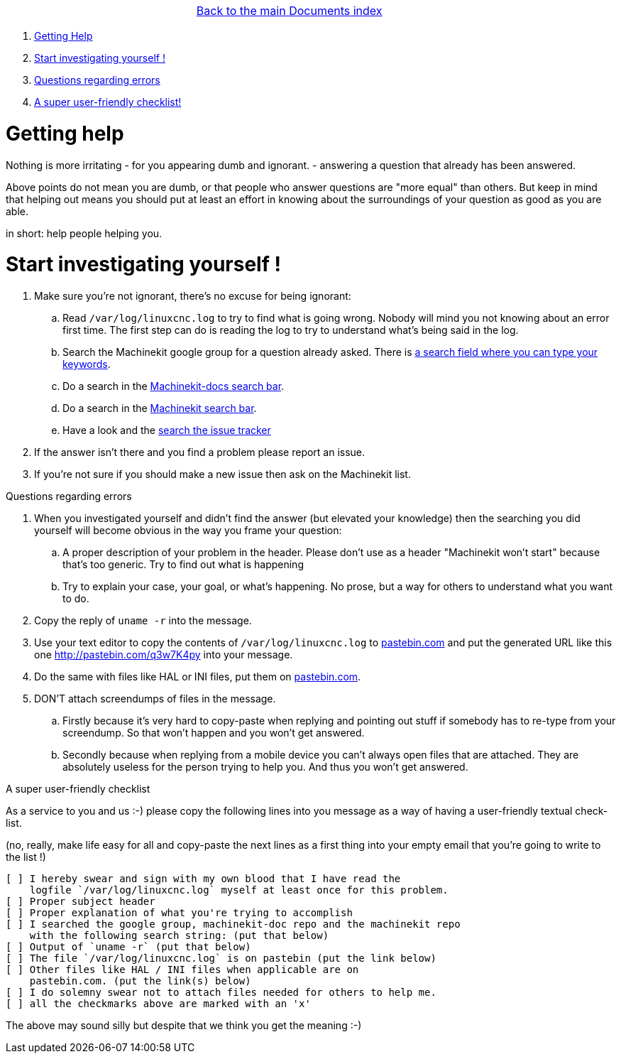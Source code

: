 [cols="3*"]
|===
|
|link:documents-index.asciidoc[Back to the main Documents index]
|
|===

. <<getting-help,Getting Help>>
. <<start-investigating,Start investigating yourself !>>
. <<regarding-questions,Questions regarding errors>>
. <<a-checklist,A super user-friendly checklist!>>

[[getting-help]]Getting help
============================

Nothing is more irritating
- for you appearing dumb and ignorant.
- answering a question that already has been answered.

Above points do not mean you are dumb, or that people who answer questions are
"more equal" than others. But keep in mind that helping out means you should
put at least an effort in knowing about the surroundings of your question as
good as you are able.

in short: help people helping you.

[[start-investigating]]Start investigating yourself !
======================================================

. Make sure you're not ignorant, there's no excuse for being ignorant:
.. Read `/var/log/linuxcnc.log` to try to find what is going wrong. Nobody will
   mind you not knowing about an error first time. The first step can do is
   reading the log to try to understand what's being said in the log.
.. Search the Machinekit google group for a question already asked.
   There is link:https://groups.google.com/forum/#!searchin/machinekit/please$20type$20your$20keywords$20here$20![a
   search field where you can type your keywords].
.. Do a search in the link:https://github.com/machinekit/machinekit-docs/search?utf8=%E2%9C%93&q=Please+type+in+as+much+of+your+keywords+as+you+know+of!&type=Code[Machinekit-docs search bar].
.. Do a search in the link:https://github.com/machinekit/machinekit/search?utf8=%E2%9C%93&q=Please+type+in+as+much+of+your+keywords+as+you+know+of!&type=Code[Machinekit search bar].
.. Have a look and the link:https://github.com/machinekit/machinekit/issues?utf8=%E2%9C%93&q=Please+use+this+box+to+search+the+issue+tracker+list[search the issue tracker]
. If the answer isn't there and you find a problem please report an issue.
. If you're not sure if you should make a new issue then ask on the Machinekit list.

[[regarding-questions]]Questions regarding errors
==============================================================================

. When you investigated yourself and didn't find the answer (but elevated your
  knowledge) then the searching you did yourself will become obvious in the way
  you frame your question:
.. A proper description of your problem in the header.
   Please don't use as a header "Machinekit won't start" because that's too
   generic. Try to find out what is happening
.. Try to explain your case, your goal, or what's happening. No prose, but a
   way for others to understand what you want to do.
. Copy the reply of `uname -r` into the message.
. Use your text editor to copy the contents of `/var/log/linuxcnc.log` to
  link:http://pastebin.com[pastebin.com] and put the generated URL like this
  one link:http://pastebin.com/q3w7K4py[http://pastebin.com/q3w7K4py] into
  your message.
. Do the same with files like HAL or INI files, put them on link:http://pastebin.com[pastebin.com].
. DON'T attach screendumps of files in the message.
.. Firstly because it's very hard to copy-paste when replying and pointing out
   stuff if somebody has to re-type from your screendump. So that won't
   happen and you won't get answered.
.. Secondly because when replying from a mobile device you can't always open files
   that are attached. They are absolutely useless for the person trying
   to help you. And thus you won't get answered.

[[a-checklist]]A super user-friendly checklist
==============================================

As a service to you and us :-) please copy the following lines into you message
as a way of having a user-friendly textual check-list.

(no, really, make life easy for all and copy-paste the next lines as a first
thing into your empty email that you're going to write to the list !)

[source]
----
[ ] I hereby swear and sign with my own blood that I have read the
    logfile `/var/log/linuxcnc.log` myself at least once for this problem.
[ ] Proper subject header
[ ] Proper explanation of what you're trying to accomplish
[ ] I searched the google group, machinekit-doc repo and the machinekit repo
    with the following search string: (put that below)
[ ] Output of `uname -r` (put that below)
[ ] The file `/var/log/linuxcnc.log` is on pastebin (put the link below)
[ ] Other files like HAL / INI files when applicable are on
    pastebin.com. (put the link(s) below)
[ ] I do solemny swear not to attach files needed for others to help me.
[ ] all the checkmarks above are marked with an 'x'
----

The above may sound silly but despite that we think you get the meaning :-)
